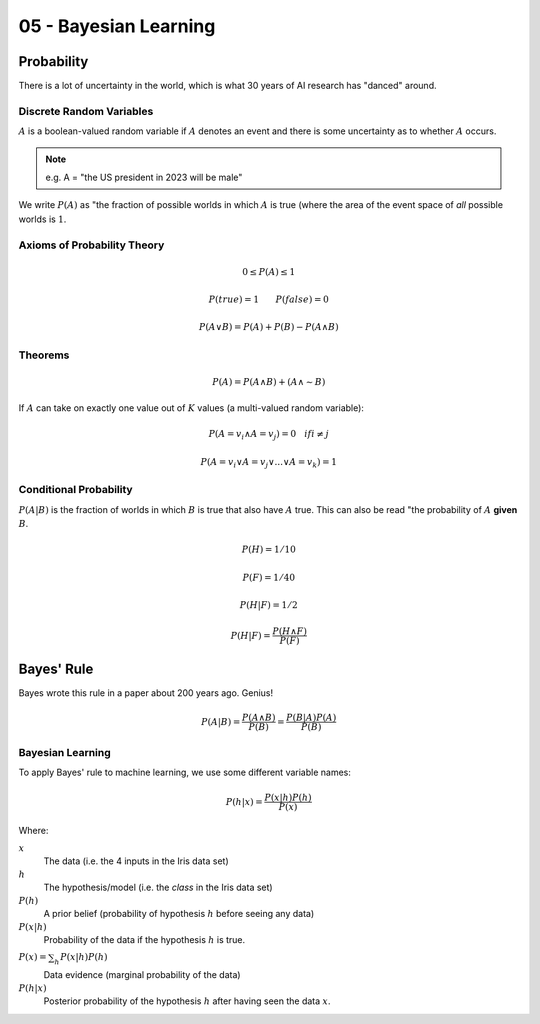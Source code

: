 .. _G53MLE05:

======================
05 - Bayesian Learning
======================

Probability
-----------

There is a lot of uncertainty in the world, which is what 30 years of AI
research has "danced" around.

Discrete Random Variables
^^^^^^^^^^^^^^^^^^^^^^^^^

:math:`A` is a boolean-valued random variable if :math:`A` denotes an event and
there is some uncertainty as to whether :math:`A` occurs.

.. note:: e.g. A = "the US president in 2023 will be male"

We write :math:`P(A)` as "the fraction of possible worlds in which  :math:`A`
is true (where the area of the event space of *all* possible worlds is
:math:`1`.

Axioms of Probability Theory
^^^^^^^^^^^^^^^^^^^^^^^^^^^^

.. math::

    0 \leq P(A) \leq 1

    P(true) = 1  ~~~~~~  P(false) = 0

    P(A \vee B) = P(A) + P(B) - P(A \wedge B)

Theorems
^^^^^^^^

.. math::

    P(A) = P(A \wedge B) + (A \wedge \sim B)

If :math:`A` can take on exactly one value out of :math:`K` values (a
multi-valued random variable):

.. math::

    P(A=v_i \wedge A=v_j) = 0 ~~~ if i \neq j

    P(A=v_i \vee A=v_j \vee ... \vee A=v_k) = 1

Conditional Probability
^^^^^^^^^^^^^^^^^^^^^^^

:math:`P(A|B)` is the fraction of worlds in which :math:`B` is true that also have
:math:`A` true. This can also be read "the probability of :math:`A` **given**
:math:`B`.


.. math::

    P(H) = 1/10

    P(F) = 1/40

    P(H|F) = 1/2

    P(H|F) = \frac{P(H \wedge F)}{P(F)}

Bayes' Rule
-----------

Bayes wrote this rule in a paper about 200 years ago. Genius!

.. math::

    P(A|B) = \frac{P(A \wedge B)}{P(B)} = \frac{P(B|A) P(A)}{P(B)}

Bayesian Learning
^^^^^^^^^^^^^^^^^

To apply Bayes' rule to machine learning, we use some different variable names:

.. math::

    P(h|x) = \frac{P(x|h)P(h)}{P(x)}

Where:

:math:`x`
    The data (i.e. the 4 inputs in the Iris data set)
:math:`h`
    The hypothesis/model (i.e. the *class* in the Iris data set)
:math:`P(h)`
    A prior belief (probability of hypothesis :math:`h` before seeing any data)
:math:`P(x|h)`
    Probability of the data if the hypothesis :math:`h` is true.
:math:`P(x) = \sum_{h}^{~} P(x|h)P(h)`
    Data evidence (marginal probability of the data)
:math:`P(h|x)`
    Posterior probability of the hypothesis :math:`h` after having seen the
    data :math:`x`.
